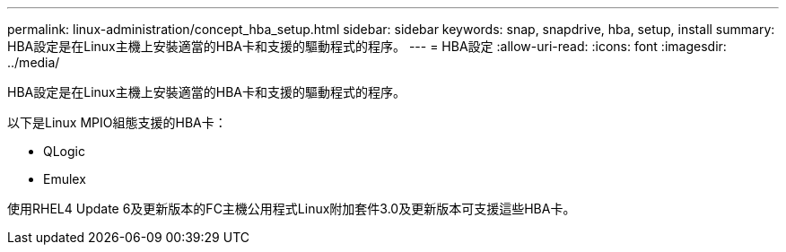 ---
permalink: linux-administration/concept_hba_setup.html 
sidebar: sidebar 
keywords: snap, snapdrive, hba, setup, install 
summary: HBA設定是在Linux主機上安裝適當的HBA卡和支援的驅動程式的程序。 
---
= HBA設定
:allow-uri-read: 
:icons: font
:imagesdir: ../media/


[role="lead"]
HBA設定是在Linux主機上安裝適當的HBA卡和支援的驅動程式的程序。

以下是Linux MPIO組態支援的HBA卡：

* QLogic
* Emulex


使用RHEL4 Update 6及更新版本的FC主機公用程式Linux附加套件3.0及更新版本可支援這些HBA卡。
